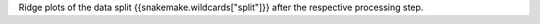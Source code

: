 Ridge plots of the data split {{snakemake.wildcards["split"]}} after the respective processing step.